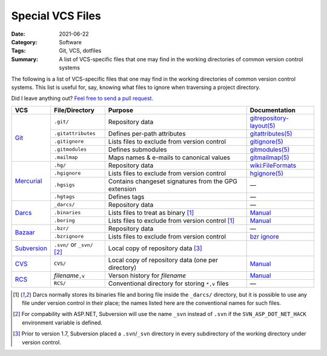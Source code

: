=================
Special VCS Files
=================

:Date: 2021-06-22
:Category: Software
:Tags: Git, VCS, dotfiles
:Summary:
    A list of VCS-specific files that one may find in the working directories
    of common version control systems

The following is a list of VCS-specific files that one may find in the working
directories of common version control systems.  This list is useful for, say,
knowing what files to ignore when traversing a project directory.

Did I leave anything out?  `Feel free to send a pull request.`__

__ https://github.com/jwodder/kbits

.. table::
    :align: center
    :widths: auto

    +--------------+--------------------+------------------------------------------------------+----------------------------+
    | VCS          | File/Directory     | Purpose                                              | Documentation              |
    +==============+====================+======================================================+============================+
    | Git_         | ``.git/``          | Repository data                                      | `gitrepository-layout(5)`_ |
    |              +--------------------+------------------------------------------------------+----------------------------+
    |              | ``.gitattributes`` | Defines per-path attributes                          | `gitattributes(5)`_        |
    |              +--------------------+------------------------------------------------------+----------------------------+
    |              | ``.gitignore``     | Lists files to exclude from version control          | `gitignore(5)`_            |
    |              +--------------------+------------------------------------------------------+----------------------------+
    |              | ``.gitmodules``    | Defines submodules                                   | `gitmodules(5)`_           |
    |              +--------------------+------------------------------------------------------+----------------------------+
    |              | ``.mailmap``       | Maps names & e-mails to canonical values             | `gitmailmap(5)`_           |
    +--------------+--------------------+------------------------------------------------------+----------------------------+
    | Mercurial_   | ``.hg/``           | Repository data                                      | `wiki:FileFormats`_        |
    |              +--------------------+------------------------------------------------------+----------------------------+
    |              | ``.hgignore``      | Lists files to exclude from version control          | `hgignore(5)`_             |
    |              +--------------------+------------------------------------------------------+----------------------------+
    |              | ``.hgsigs``        | Contains changeset signatures from the GPG extension | —                          |
    |              +--------------------+------------------------------------------------------+----------------------------+
    |              | ``.hgtags``        | Defines tags                                         | —                          |
    +--------------+--------------------+------------------------------------------------------+----------------------------+
    | Darcs_       | ``_darcs/``        | Repository data                                      | —                          |
    |              +--------------------+------------------------------------------------------+----------------------------+
    |              | ``.binaries``      | Lists files to treat as binary [#fn1]_               | `Manual <binaries>`_       |
    |              +--------------------+------------------------------------------------------+----------------------------+
    |              | ``.boring``        | Lists files to exclude from version control [#fn1]_  | `Manual <boring_>`_        |
    +--------------+--------------------+------------------------------------------------------+----------------------------+
    | Bazaar_      | ``.bzr/``          | Repository data                                      | —                          |
    |              +--------------------+------------------------------------------------------+----------------------------+
    |              | ``.bzrignore``     | Lists files to exclude from version control          | `bzr ignore`_              |
    +--------------+--------------------+------------------------------------------------------+----------------------------+
    | Subversion_  | ``.svn/`` or       | Local copy of repository data [#fn3]_                |                            |
    |              | ``_svn/`` [#fn2]_  |                                                      |                            |
    +--------------+--------------------+------------------------------------------------------+----------------------------+
    | CVS_         | ``CVS/``           | Local copy of repository data (one per directory)    | `Manual <CVS-dir_>`_       |
    +--------------+--------------------+------------------------------------------------------+----------------------------+
    | RCS_         | *filename*\ ``,v`` | Verson history for *filename*                        | `Manual <comma-v_>`_       |
    |              +--------------------+------------------------------------------------------+----------------------------+
    |              | ``RCS/``           | Conventional directory for storing ``*,v`` files     | —                          |
    +--------------+--------------------+------------------------------------------------------+----------------------------+

.. _Git: https://git-scm.com
.. _gitrepository-layout(5): https://git-scm.com/docs/gitrepository-layout
.. _gitattributes(5): https://git-scm.com/docs/gitattributes
.. _gitignore(5): https://git-scm.com/docs/gitignore
.. _gitmodules(5): https://git-scm.com/docs/gitmodules
.. _gitmailmap(5): https://git-scm.com/docs/gitmailmap

.. _Mercurial: https://www.mercurial-scm.org
.. _hgignore(5): https://www.selenic.com/mercurial/hgignore.5.html
.. _wiki:FileFormats: https://www.mercurial-scm.org/wiki/FileFormats

.. _Darcs: http://darcs.net
.. _binaries: http://darcs.net/manual/Configuring_darcs.html#SECTION00410050000000000000
.. _boring: http://darcs.net/manual/Configuring_darcs.html#SECTION00410040000000000000

.. _Bazaar: https://bazaar.canonical.com
.. _bzr ignore: http://doc.bazaar.canonical.com/bzr.2.7/en/user-reference/ignore-help.html

.. _Subversion: http://subversion.apache.org

.. _CVS: http://cvs.nongnu.org
.. _CVS-dir: https://www.gnu.org/software/trans-coord/manual/cvs/html_node/Working-directory-storage.html

.. _RCS: https://www.gnu.org/software/rcs/
.. _comma-v: https://www.gnu.org/software/rcs/manual/html_node/Concepts.html#RCS-file


.. [#fn1] Darcs normally stores its binaries file and boring file inside the
   ``_darcs/`` directory, but it is possible to use any file under version
   control in their place; the names listed here are the conventional names for
   such files.

.. [#fn2] For compability with ASP.NET, Subversion will use the name ``_svn``
   instead of ``.svn`` if the ``SVN_ASP_DOT_NET_HACK`` environment variable is
   defined.

.. [#fn3] Prior to version 1.7, Subversion placed a ``.svn``/``_svn`` directory
   in every subdirectory of the working directory under version control.


.. vim: set nowrap:
